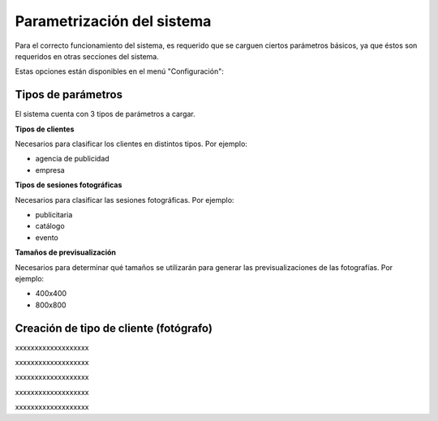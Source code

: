Parametrización del sistema
===========================

Para el correcto funcionamiento del sistema, es requerido que se carguen ciertos
parámetros básicos, ya que éstos son requeridos en otras secciones del sistema.


Estas opciones están disponibles en el menú "Configuración":


.. image:: images-border/system-parametrization-01-menu.png
   :scale: 90%
   :align: center


Tipos de parámetros
-------------------

El sistema cuenta con 3 tipos de parámetros a cargar.

**Tipos de clientes**

Necesarios para clasificar los clientes en distintos tipos. Por ejemplo:

* agencia de publicidad
* empresa


**Tipos de sesiones fotográficas**

Necesarios para clasificar las sesiones fotográficas. Por ejemplo:

* publicitaria
* catálogo
* evento

**Tamaños de previsualización**

Necesarios para determinar qué tamaños se utilizarán para generar las previsualizaciones
de las fotografías. Por ejemplo:

* 400x400
* 800x800



Creación de tipo de cliente (fotógrafo)
---------------------------------------

.. image:: images/rol-photo.png
   :scale: 50%


xxxxxxxxxxxxxxxxxxx

.. image:: images-border/system-parametrization-02-customer-type-list.png
   :scale: 90%
   :align: center


xxxxxxxxxxxxxxxxxxx

.. image:: images-border/system-parametrization-03-customer-type-add-blank.png
   :scale: 90%
   :align: center


xxxxxxxxxxxxxxxxxxx

.. image:: images-border/system-parametrization-04-customer-type-add-with-data.png
   :scale: 90%
   :align: center


xxxxxxxxxxxxxxxxxxx

.. image:: images-border/system-parametrization-05-customer-type-add-success.png
   :scale: 90%
   :align: center

xxxxxxxxxxxxxxxxxxx
